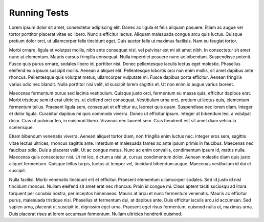 Running Tests
=============

Lorem ipsum dolor sit amet, consectetur adipiscing elit. Donec ac ligula et felis aliquam posuere. Etiam ac augue vel tortor porttitor placerat vitae ac libero. Nunc a efficitur lectus. Aliquam malesuada congue arcu quis luctus. Quisque pretium dolor orci, ut ullamcorper felis tincidunt eget. Duis auctor felis ut maximus facilisis. Nam eu feugiat tortor.

Morbi ornare, ligula et volutpat mollis, nibh ante consequat nisl, vel pulvinar est mi sit amet nibh. In consectetur sit amet nunc at elementum. Mauris cursus fringilla consequat. Nulla imperdiet posuere nunc ac bibendum. Suspendisse potenti. Fusce quis purus ornare, sodales libero id, porttitor nisi. Donec pellentesque iaculis lectus eget molestie. Phasellus eleifend ex a ipsum suscipit mollis. Aenean a aliquet elit. Pellentesque lobortis orci non enim mollis, sit amet dapibus ante rhoncus. Pellentesque quis volutpat metus, ullamcorper vulputate mi. Fusce dapibus porta efficitur. Aenean fringilla varius odio nec blandit. Nulla porttitor nisi velit, id suscipit lorem sagittis et. Ut non enim id augue varius laoreet.

Maecenas fermentum purus sed lacinia vestibulum. Quisque justo orci, fermentum eu massa quis, efficitur dapibus erat. Morbi tristique sem id erat ultricies, ut eleifend orci consequat. Vestibulum urna orci, pretium ut lectus quis, elementum fermentum tellus. Praesent ligula sem, consequat et efficitur eu, laoreet quis quam. Suspendisse nec lorem diam. Integer et dolor ligula. Curabitur dapibus mi quis commodo viverra. Donec ut efficitur ipsum. Integer at bibendum leo, a volutpat dolor. Cras ut pulvinar leo, in euismod libero. Vivamus nec laoreet sem. Cras hendrerit est sit amet diam vehicula scelerisque.

Etiam bibendum venenatis viverra. Aenean aliquet tortor diam, non fringilla enim luctus nec. Integer eros sem, sagittis vitae lectus ultrices, rhoncus sagittis ante. Interdum et malesuada fames ac ante ipsum primis in faucibus. Maecenas nec faucibus odio. Duis a placerat velit. Ut ac congue metus. Nunc ac enim convallis, condimentum ipsum id, mattis nulla. Maecenas quis consectetur nisi. Ut mi leo, dictum a nisi ut, cursus condimentum dolor. Aenean molestie diam quis justo aliquet fermentum. Quisque tellus turpis, luctus ut tempor vel, tincidunt bibendum augue. Maecenas vestibulum id dui et suscipit.

Nulla facilisi. Morbi venenatis tincidunt elit et efficitur. Praesent elementum ullamcorper sodales. Sed id justo id nisl tincidunt rhoncus. Nullam eleifend sit amet erat nec rhoncus. Proin id congue mi. Class aptent taciti sociosqu ad litora torquent per conubia nostra, per inceptos himenaeos. Mauris at arcu et nunc fermentum venenatis. Mauris ac efficitur purus, malesuada tristique nisi. Phasellus et fermentum dui, at dapibus ante. Duis efficitur iaculis arcu id accumsan. Sed sapien urna, placerat ut suscipit id, dignissim eget urna. Praesent eget risus fermentum, euismod nulla ut, maximus urna. Duis placerat risus at lorem accumsan fermentum. Nullam ultricies hendrerit euismod.
